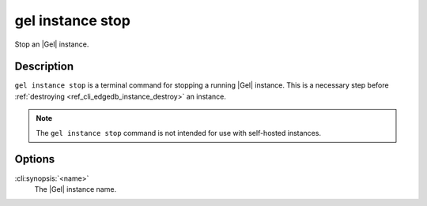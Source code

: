 .. _ref_cli_edgedb_instance_stop:


=================
gel instance stop
=================

Stop an |Gel| instance.

.. cli:synopsis::

     gel instance stop <name>


Description
===========

``gel instance stop`` is a terminal command for stopping a running
|Gel| instance. This is a necessary step before
:ref:`destroying <ref_cli_edgedb_instance_destroy>` an instance.

.. note::

    The ``gel instance stop`` command is not intended for use with
    self-hosted instances.


Options
=======

:cli:synopsis:`<name>`
    The |Gel| instance name.
